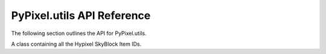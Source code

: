 PyPixel.utils API Reference
============================
The following section outlines the API for PyPixel.utils.

.. _HypixelUtils:
.. py:class:: HypixelUtils

    General utilities relating to Hypixel.

    .. py:staticmethod:: parseNBT(raw_data)

        Parses NBT data from the API.

        :param raw_data: The raw encoded NBT data.
        :type raw_data: Union[bytes_, str_]

        :return: The decoded NBT data.
        :rtype: nbt.nbt.NBTFile

    .. py:staticmethod:: getRank(data)

        Gets a player's rank from their raw API data.

        :param data: The player's raw API data.
        :type data: dict_

        :return: The player's rank.
        :rtype: Literal['Default', 'VIP', 'VIP+', 'MVP', 'MVP+', 'MVP++', 'YouTube', 'Helper', 'Moderator', 'Admin']

    .. py:staticmethod:: guildlevel(xp)

        Gets a guild's level from the guild's xp.

        :param xp: The guild's XP.
        :type xp: float_

        :return: The guild's level.
        :rtype: int_

    .. py:staticmethod:: playerLevel(xp)

        Gets a player's network level from their network experience,
        using the equation ``(((2 * xp) + 30625) ^ (1 / 2) / 50) - 2.5``.

        :param xp: The player's network experience.
        :type xp: float_

        :return: The player's network level.
        :rtype: int_

    .. py:staticmethod:: skywarsLevel(xp)

        Gets a player's SkyWars level from their SkyWars experience.

        :param xp: The player's SkyWars experience.
        :type xp: float_

        :return: The player's SkyWars level.
        :rtype: int_

    .. py:staticmethod:: getGameName(game)

        .. versionadded:: 0.1.9

        Gets the name of a Hypixel gamemode from its ID or it's name in the API.

        :param game: The game's ID/API Name.
        :type game: Union[int_, str_]

        :return: The game's name, or if the game is not found, the original value you provided.
        :rtype: str_


.. py:class:: SkyBlockUtils

    Utilities relating to Hypixel SkyBlock.

    .. py:staticmethod:: getItem(item, *, reverse)

        Gets an item name from an item ID.

        :param item: The item ID.
        :type item: str_

        :param reverse: Whether or not to translate an item name to an item ID.
        :type reverse: Optional[bool_]

        :return: The item name/ID.
        :rtype: str_

    .. py:staticmethod:: getMinionSlots(crafted)

        Gets the number of crafted minion slots a player has.

        :param crafted: The player's crafted minions.
        :type crafted: list_

        :return: The player's crafted minion slots.
        :rtype: int_

    .. py:staticmethod:: zombieSlayer(xp)

        Gets the level for the Zombie slayer from the slayer experience.

        :param xp: The player's Zombie slayer XP.
        :type xp: float_

        :return: The player's Zombie slayer level.
        :rtype: int_

    .. py:staticmethod:: spiderSlayer(xp)

        Gets the level for the Spider slayer from the slayer experience.

        :param xp: The player's Spider slayer XP.
        :type xp: float_

        :return: The player's Spider slayer level.
        :rtype: int_

    .. py:staticmethod:: wolfSlayer(xp)

        Gets the level for the Wolf slayer from the slayer experience.

        :param xp: The player's Wolf slayer XP.
        :type xp: float_

        :return: The player's Wolf slayer level.
        :rtype: int_

    .. py:staticmethod:: slayerLevels(data)

        Retrieves a SkyBlock player's Slayer levels from their profile data.

        :param data: The player's profile data.
        :type data: dict_

        :return: A tuple with the player's Slayer levels in the order Zombie, Spider, and Wolf.
        :retype: int_, int_, int_

    .. _getSkillLevel:
    .. py:staticmethod:: getSkillLevel(xp)

        Converts skill XP to a skill level.

        :param xp: The skill experience.
        :type xp: float_

        :return: The skill's level.
        :rtype: int_

    .. py:staticmethod:: getRunecraftLevel(xp)

        Converts runecrafting skill XP to a skill level.

        This is seperate from getSkillLevel_ because runecrafting has
        different experience requirements.

        :param xp: The runecrafting skill experience.
        :type xp: float_

        :return: The runecrafting skill's level.
        :rtype: int_

    .. py:staticmethod:: farmingCollection(data)

        Gets a player's SkyBlock Farming collection from their member data.

        :param data: The player's SkyBlock data.
        :type data: dict_

        :return: A dict of their items in the Farming collection.
        :rtype: dict_

    .. py:staticmethod:: miningCollection(data)

        Gets a player's SkyBlock Mining collection from their member data.

        :param data: The player's SkyBlock data.
        :type data: dict_

        :return: A dict of their items in the Mining collection.
        :rtype: dict_

    .. py:staticmethod:: combatCollection(data)

        Gets a player's SkyBlock Combat collection from their member data.

        :param data: The player's SkyBlock data.
        :type data: dict_

        :return: A dict of their items in the Combat collection.
        :rtype: dict_

    .. py:staticmethod:: foragingCollection(data)

        Gets a player's SkyBlock Foraging collection from their member data.

        :param data: The player's SkyBlock data.
        :type data: dict_

        :return: A dict of their items in the Foraging collection.
        :rtype: dict_

    .. py:staticmethod:: fishingCollection(data)

        Gets a player's SkyBlock Fishing collection from their member data.

        :param data: The player's SkyBlock data.
        :type data: dict_

        :return: A dict of their items in the Fishing collection.
        :rtype: dict_

    .. py:staticmethod:: getCollectionData(data, req_xp, collection, c)

        Modifies a collection's collection data.

        :param data: The raw API data.
        :type data: dict_

        :param req_xp: A list of the required XP.
        :type req_xp: list_

        :param collection: The collection to modify the dict with.
        :type collection: str_

        :param c: The dict to modify.
        :type c: dict_

        :return: The modified dict.
        :rtype: dict_

    .. py:staticmethod:: getLevel(req_xp, xp, *, subtract=True)

        Gets a level from required xp and total xp.

        :param req_xp: The required XP.
        :type req_xp: list_

        :param xp: The total XP.
        :type xp: float_

        :param subtract: Whether or not to subtract from xp. Defaults to ``True``
        :type subtract: bool_

        :return: The level.
        :rtype: int_




.. class:: Items

    A class containing all the Hypixel SkyBlock Item IDs.

    .. py:attribute:: ids

        A dict_ of every SkyBlock item ID.



.. py:class:: GameInfo

    .. versionadded:: 0.1.9

    Contains information on some games and their IDs.

    .. py:attribute:: apinames

        A dict_ containing game names and what they're referred to in the API.

    .. py:attribute:: databasenames

        A dict_ containing game names and what they're referred to in the Hypixel database (I assume).

    .. py:attribute:: ids

        A dict_ containing the game's API names and IDs.



.. |coro| replace:: This function is a coroutine_.
.. _TypeError: https://docs.python.org/3/library/exceptions.html#TypeError
.. _coroutine: https://docs.python.org/3/library/asyncio-task.html#coroutine
.. _dict: https://docs.python.org/3/library/stdtypes.html#dict
.. _str: https://docs.python.org/3/library/stdtypes.html#str
.. _bytes: https://docs.python.org/3/library/stdtypes.html#bytes
.. _int: https://docs.python.org/3/library/functions.html#int
.. _float: https://docs.python.org/3/library/functions.html#float
.. _bool: https://docs.python.org/3/library/functions.html#bool
.. _list: https://docs.python.org/3/library/functions.html#list